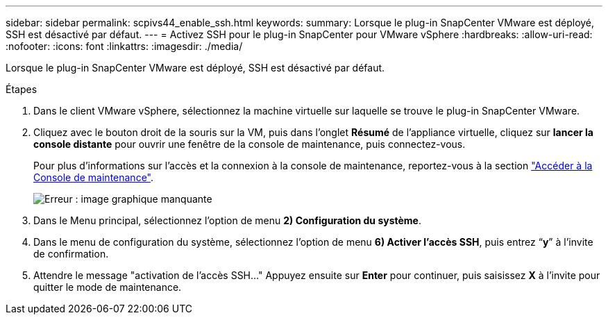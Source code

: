 ---
sidebar: sidebar 
permalink: scpivs44_enable_ssh.html 
keywords:  
summary: Lorsque le plug-in SnapCenter VMware est déployé, SSH est désactivé par défaut. 
---
= Activez SSH pour le plug-in SnapCenter pour VMware vSphere
:hardbreaks:
:allow-uri-read: 
:nofooter: 
:icons: font
:linkattrs: 
:imagesdir: ./media/


[role="lead"]
Lorsque le plug-in SnapCenter VMware est déployé, SSH est désactivé par défaut.

.Étapes
. Dans le client VMware vSphere, sélectionnez la machine virtuelle sur laquelle se trouve le plug-in SnapCenter VMware.
. Cliquez avec le bouton droit de la souris sur la VM, puis dans l'onglet *Résumé* de l'appliance virtuelle, cliquez sur *lancer la console distante* pour ouvrir une fenêtre de la console de maintenance, puis connectez-vous.
+
Pour plus d'informations sur l'accès et la connexion à la console de maintenance, reportez-vous à la section link:scpivs44_access_the_maintenance_console.html["Accéder à la Console de maintenance"^].

+
image:scpivs44_image11.png["Erreur : image graphique manquante"]

. Dans le Menu principal, sélectionnez l'option de menu *2) Configuration du système*.
. Dans le menu de configuration du système, sélectionnez l’option de menu *6) Activer l’accès SSH*, puis entrez “*y*” à l’invite de confirmation.
. Attendre le message "activation de l'accès SSH…" Appuyez ensuite sur *Enter* pour continuer, puis saisissez *X* à l'invite pour quitter le mode de maintenance.

